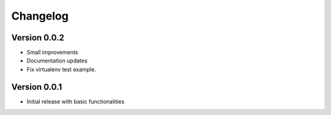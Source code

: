 =========
Changelog
=========

Version 0.0.2
=============

- Small improvements
- Documentation updates
- Fix virtualenv test example.

Version 0.0.1
=============

- Initial release with basic functionalities
